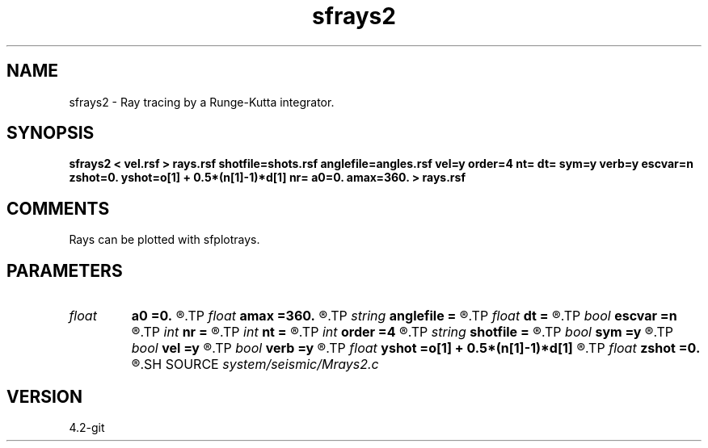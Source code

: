 .TH sfrays2 1  "APRIL 2023" Madagascar "Madagascar Manuals"
.SH NAME
sfrays2 \- Ray tracing by a Runge-Kutta integrator.
.SH SYNOPSIS
.B sfrays2 < vel.rsf > rays.rsf shotfile=shots.rsf anglefile=angles.rsf vel=y order=4 nt= dt= sym=y verb=y escvar=n zshot=0. yshot=o[1] + 0.5*(n[1]-1)*d[1] nr= a0=0. amax=360. > rays.rsf
.SH COMMENTS
Rays can be plotted with sfplotrays.

.SH PARAMETERS
.PD 0
.TP
.I float  
.B a0
.B =0.
.R  	minimum angle (if no anglefile)
.TP
.I float  
.B amax
.B =360.
.R  	maximum angle (if no anglefile)
.TP
.I string 
.B anglefile
.B =
.R  	file with initial angles (auxiliary input file name)
.TP
.I float  
.B dt
.B =
.R  	Sampling in time
.TP
.I bool   
.B escvar
.B =n
.R  [y/n]	If y - output escape values, n - trajectories
.TP
.I int    
.B nr
.B =
.R  	number of angles (if no anglefile)
.TP
.I int    
.B nt
.B =
.R  	Number of time steps
.TP
.I int    
.B order
.B =4
.R  	Interpolation order
.TP
.I string 
.B shotfile
.B =
.R  	file with shot locations (auxiliary input file name)
.TP
.I bool   
.B sym
.B =y
.R  [y/n]	if y, use symplectic integrator
.TP
.I bool   
.B vel
.B =y
.R  [y/n]	If y, input is velocity; if n, slowness
.TP
.I bool   
.B verb
.B =y
.R  [y/n]	Verbosity flag
.TP
.I float  
.B yshot
.B =o[1] + 0.5*(n[1]-1)*d[1]
.R  
.TP
.I float  
.B zshot
.B =0.
.R  	shot coordinates (if no shotfile)
.SH SOURCE
.I system/seismic/Mrays2.c
.SH VERSION
4.2-git
